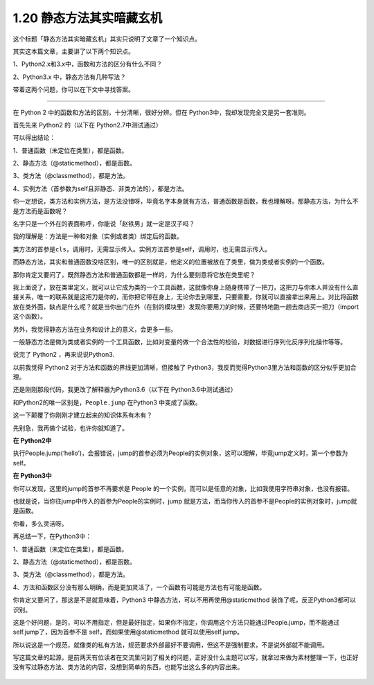 1.20 静态方法其实暗藏玄机
=========================

这个标题「静态方法其实暗藏玄机」其实只说明了文章了一个知识点。

其实这本篇文章，主要讲了以下两个知识点。

1、Python2.x和3.x中，函数和方法的区分有什么不同？

2、Python3.x 中，静态方法有几种写法？

带着这两个问题，你可以在下文中寻找答案。

--------------

在 Python 2 中的函数和方法的区别，十分清晰，很好分辨。但在
Python3中，我却发现完全又是另一套准则。

首先先来 Python2 的（以下在 Python2.7中测试通过）

|image0|

可以得出结论：

1、普通函数（未定位在类里），都是函数。

2、静态方法（@staticmethod），都是函数。

3、类方法（@classmethod），都是方法。

4、实例方法（首参数为self且非静态、非类方法的），都是方法。

你一定想说，类方法和实例方法，是方法没错呀，毕竟名字本身就有方法，普通函数是函数，我也理解呀。那静态方法，为什么不是方法而是函数呢？

名字只是一个外在的表面称呼，你能说「赵铁男」就一定是汉子吗？

我的理解是：方法是一种和对象（实例或者类）绑定后的函数。

类方法的首参是\ ``cls``\ ，调用时，无需显示传入。实例方法首参是self，调用时，也无需显示传入。

而静态方法，其实和普通函数没啥区别，唯一的区别就是，他定义的位置被放在了类里，做为类或者实例的一个函数。

那你肯定又要问了，既然静态方法和普通函数都是一样的，为什么要刻意将它放在类里呢？

我上面说了，放在类里定义，就可以让它成为类的一个工具函数，这就像你身上随身携带了一把刀，这把刀与你本人并没有什么直接关系，唯一的联系就是这把刀是你的，而你把它带在身上，无论你去到哪里，只要需要，你就可以直接拿出来用上。对比将函数放在类外面，缺点是什么呢？就是当你出门在外（在别的模块里）发现你要用刀的时候，还要特地跑一趟去商店买一把刀（import
这个函数）。

另外，我觉得静态方法在业务和设计上的意义，会更多一些。

一般静态方法是做为类或者实例的一个工具函数，比如对变量的做一个合法性的检验，对数据进行序列化反序列化操作等等。

说完了 Python2 ，再来说说Python3.

以前我觉得 Python2 对于方法和函数的界线更加清晰，但接触了
Python3，我反而觉得Python3里方法和函数的区分似乎更加合理。

还是刚刚那段代码，我更改了解释器为Python3.6（以下在
Python3.6中测试通过）

|image1|

和Python2的唯一区别是，\ ``People.jump`` 在Python3 中变成了函数。

这一下颠覆了你刚刚才建立起来的知识体系有木有？

先别急，我再做个试验，也许你就知道了。

**在 Python2中**

执行People.jump(‘hello’)，会报错说，jump的首参必须为People的实例对象，这可以理解，毕竟jump定义时，第一个参数为self。

|image2|

**在 Python3中**

你可以发现，这里的jump的首参不再要求是 People
的一个实例，而可以是任意的对象，比如我使用字符串对象，也没有报错。

|image3|

也就是说，当你往jump中传入的首参为People的实例时，jump
就是方法，而当你传入的首参不是People的实例对象时，jump就是函数。

你看，多么灵活呀。

再总结一下，在Python3中：

1、普通函数（未定位在类里），都是函数。

2、静态方法（@staticmethod），都是函数。

3、类方法（@classmethod），都是方法。

4、方法和函数区分没有那么明确，而是更加灵活了，一个函数有可能是方法也有可能是函数。

你肯定又要问了，那这是不是就意味着，Python3
中静态方法，可以不用再使用@staticmethod
装饰了呢，反正Python3都可以识别。

这是个好问题，是的，可以不用指定，但是最好指定，如果你不指定，你调用这个方法只能通过People.jump，而不能通过
self.jump了，因为首参不是 self，而如果使用@staticmethod
就可以使用self.jump。

所以说这是一个规范，就像类的私有方法，规范要求外部最好不要调用，但这不是强制要求，不是说外部就不能调用。

写这篇文章的起源，是前两天有位读者在交流里问到了相关的问题，正好没什么主题可以写，就拿过来做为素材整理一下，也正好没有写过静态方法、类方法的内容，没想到简单的东西，也能写出这么多的内容出来。

.. figure:: http://image.python-online.cn/20190511161447.png
   :alt: 关注公众号，获取最新干货！


.. |image0| image:: http://image.python-online.cn/20190630111243.png
.. |image1| image:: http://image.python-online.cn/20190630104956.png
.. |image2| image:: http://image.python-online.cn/20190630105735.png
.. |image3| image:: http://image.python-online.cn/20190630105600.png

